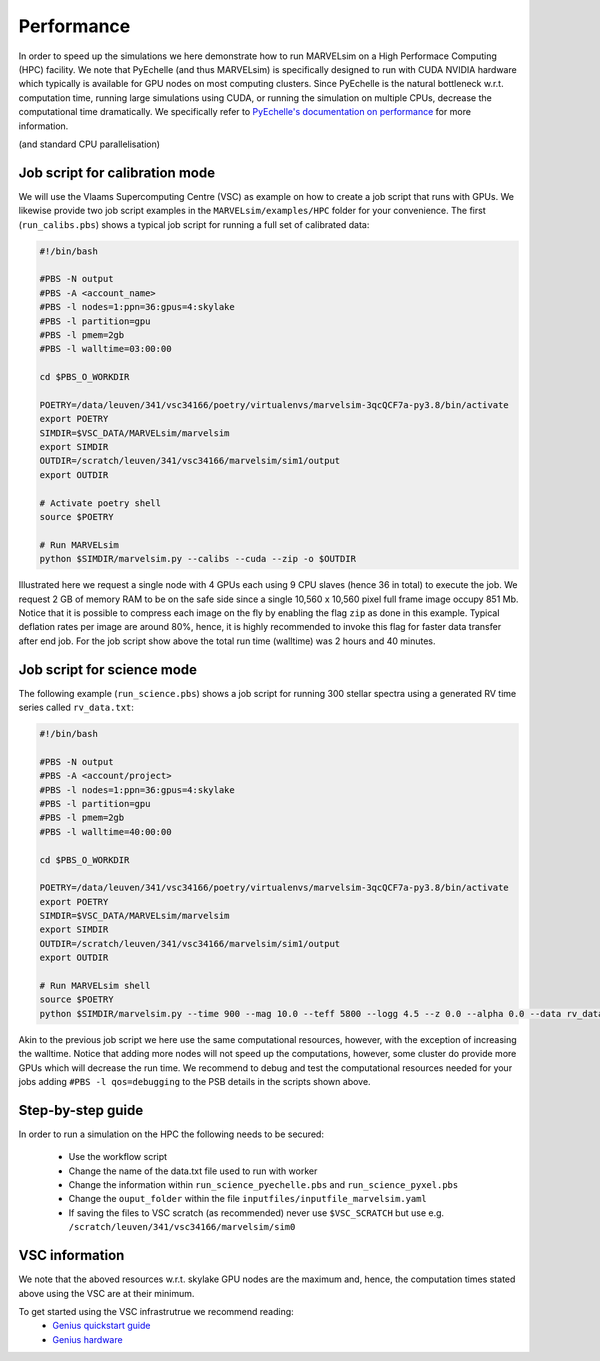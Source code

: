 .. _performance:

Performance
===========

In order to speed up the simulations we here demonstrate how to run MARVELsim on a High Performace Computing (HPC) facility. We note that PyEchelle (and thus MARVELsim) is specifically designed to run with CUDA NVIDIA hardware which typically is available for GPU nodes on most computing clusters. Since PyEchelle is the natural bottleneck w.r.t. computation time, running large simulations using CUDA, or running the simulation on multiple CPUs, decrease the computational time dramatically. We specifically refer to `PyEchelle's documentation on performance <https://stuermer.gitlab.io/pyechelle/benchmark.html>`_ for more information. 

(and standard CPU parallelisation)


Job script for calibration mode
-------------------------------

We will use the Vlaams Supercomputing Centre (VSC) as example on how to create a job script that runs with GPUs. We likewise provide two job script examples in the ``MARVELsim/examples/HPC`` folder for your convenience. The first (``run_calibs.pbs``) shows a typical job script for running a full set of calibrated data:

.. code-block:: shell

   #!/bin/bash

   #PBS -N output
   #PBS -A <account_name>
   #PBS -l nodes=1:ppn=36:gpus=4:skylake
   #PBS -l partition=gpu
   #PBS -l pmem=2gb
   #PBS -l walltime=03:00:00

   cd $PBS_O_WORKDIR

   POETRY=/data/leuven/341/vsc34166/poetry/virtualenvs/marvelsim-3qcQCF7a-py3.8/bin/activate
   export POETRY
   SIMDIR=$VSC_DATA/MARVELsim/marvelsim
   export SIMDIR
   OUTDIR=/scratch/leuven/341/vsc34166/marvelsim/sim1/output
   export OUTDIR

   # Activate poetry shell
   source $POETRY
   
   # Run MARVELsim
   python $SIMDIR/marvelsim.py --calibs --cuda --zip -o $OUTDIR

Illustrated here we request a single node with 4 GPUs each using 9 CPU slaves (hence 36 in total) to execute the job. We request 2 GB of memory RAM to be on the safe side since a single 10,560 x 10,560 pixel full frame image occupy 851 Mb. Notice that it is possible to compress each image on the fly by enabling the flag ``zip`` as done in this example. Typical deflation rates per image are around 80%, hence, it is highly recommended to invoke this flag for faster data transfer after end job. For the job script show above the total run time (walltime) was 2 hours and 40 minutes.

Job script for science mode
---------------------------

The following example (``run_science.pbs``) shows a job script for running 300 stellar spectra using a generated RV time series called ``rv_data.txt``:

.. code-block:: shell

   #!/bin/bash

   #PBS -N output
   #PBS -A <account/project>
   #PBS -l nodes=1:ppn=36:gpus=4:skylake
   #PBS -l partition=gpu
   #PBS -l pmem=2gb
   #PBS -l walltime=40:00:00

   cd $PBS_O_WORKDIR

   POETRY=/data/leuven/341/vsc34166/poetry/virtualenvs/marvelsim-3qcQCF7a-py3.8/bin/activate
   export POETRY
   SIMDIR=$VSC_DATA/MARVELsim/marvelsim
   export SIMDIR
   OUTDIR=/scratch/leuven/341/vsc34166/marvelsim/sim1/output
   export OUTDIR

   # Run MARVELsim shell
   source $POETRY
   python $SIMDIR/marvelsim.py --time 900 --mag 10.0 --teff 5800 --logg 4.5 --z 0.0 --alpha 0.0 --data rv_data.txt --cuda --zip -o $OUTPUT

Akin to the previous job script we here use the same computational resources, however, with the exception of increasing the walltime. Notice that adding more nodes will not speed up the computations, however, some cluster do provide more GPUs which will decrease the run time. We recommend to debug and test the computational resources needed for your jobs adding ``#PBS -l qos=debugging`` to the PSB details in the scripts shown above.  


Step-by-step guide
------------------

In order to run a simulation on the HPC the following needs to be secured:

 - Use the workflow script
 - Change the name of the data.txt file used to run with worker
 - Change the information within ``run_science_pyechelle.pbs`` and ``run_science_pyxel.pbs``
 - Change the ``ouput_folder`` within the file ``inputfiles/inputfile_marvelsim.yaml``
 - If saving the files to VSC scratch (as recommended) never use ``$VSC_SCRATCH`` but use e.g. ``/scratch/leuven/341/vsc34166/marvelsim/sim0``


VSC information
---------------

We note that the aboved resources w.r.t. skylake GPU nodes are the maximum and, hence, the computation times stated above using the VSC are at their minimum.

To get started using the VSC infrastrutrue we recommend reading:
  - `Genius quickstart guide <https://vlaams-supercomputing-centrum-vscdocumentation.readthedocs-hosted.com/en/latest/leuven/genius_quick_start.html#submit-to-genius-gpu-node>`_
  - `Genius hardware <https://vlaams-supercomputing-centrum-vscdocumentation.readthedocs-hosted.com/en/latest/leuven/tier2_hardware/genius_hardware.html>`_

